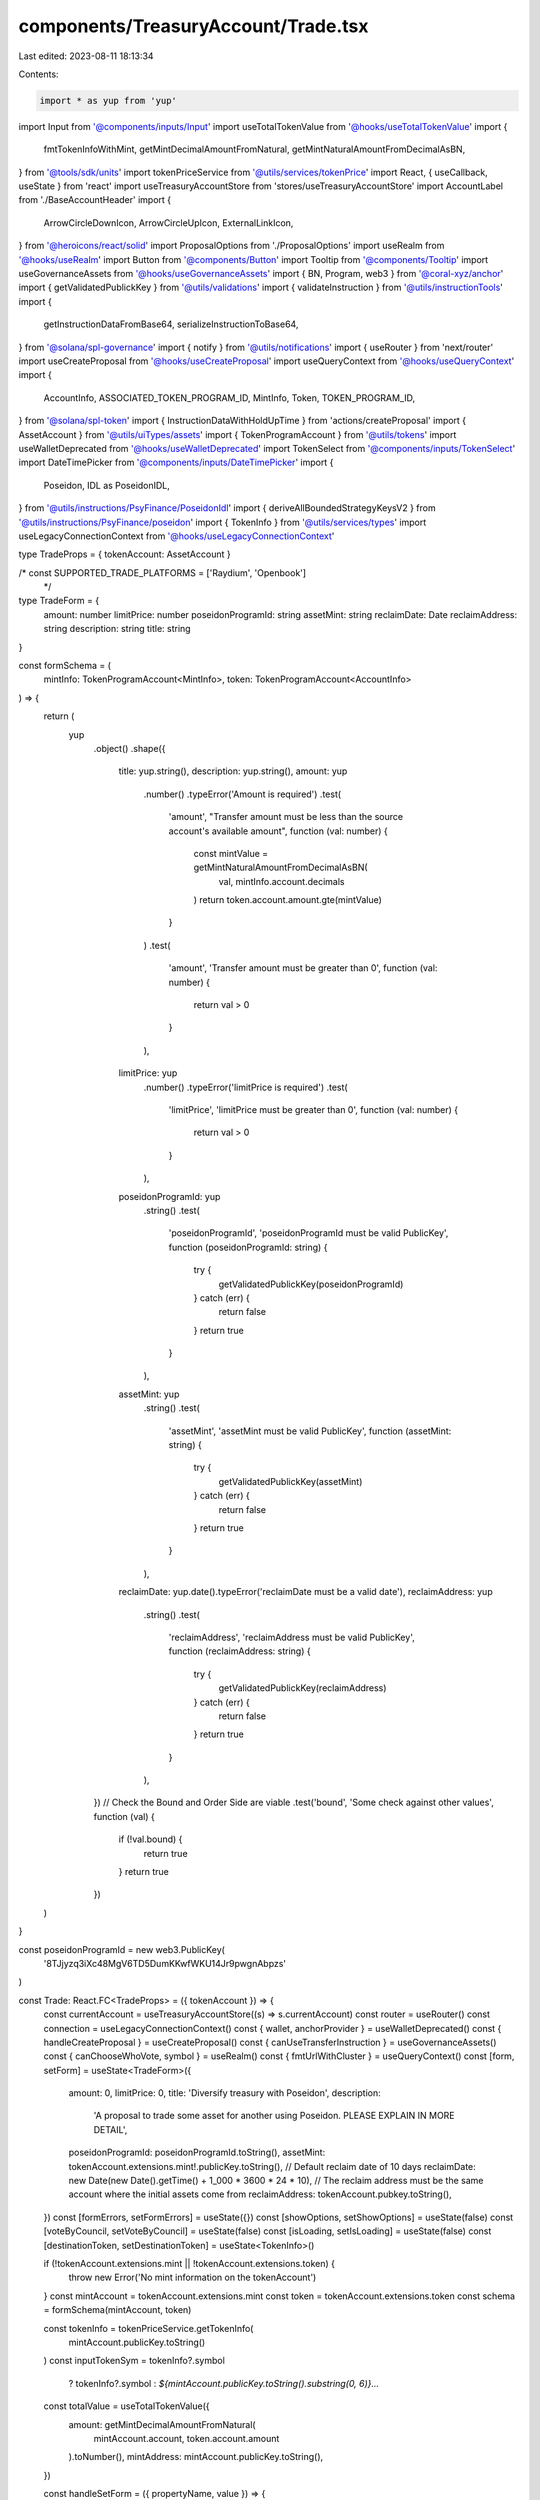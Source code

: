 components/TreasuryAccount/Trade.tsx
====================================

Last edited: 2023-08-11 18:13:34

Contents:

.. code-block:: tsx

    import * as yup from 'yup'
import Input from '@components/inputs/Input'
import useTotalTokenValue from '@hooks/useTotalTokenValue'
import {
  fmtTokenInfoWithMint,
  getMintDecimalAmountFromNatural,
  getMintNaturalAmountFromDecimalAsBN,
} from '@tools/sdk/units'
import tokenPriceService from '@utils/services/tokenPrice'
import React, { useCallback, useState } from 'react'
import useTreasuryAccountStore from 'stores/useTreasuryAccountStore'
import AccountLabel from './BaseAccountHeader'
import {
  ArrowCircleDownIcon,
  ArrowCircleUpIcon,
  ExternalLinkIcon,
} from '@heroicons/react/solid'
import ProposalOptions from './ProposalOptions'
import useRealm from '@hooks/useRealm'
import Button from '@components/Button'
import Tooltip from '@components/Tooltip'
import useGovernanceAssets from '@hooks/useGovernanceAssets'
import { BN, Program, web3 } from '@coral-xyz/anchor'
import { getValidatedPublickKey } from '@utils/validations'
import { validateInstruction } from '@utils/instructionTools'
import {
  getInstructionDataFromBase64,
  serializeInstructionToBase64,
} from '@solana/spl-governance'
import { notify } from '@utils/notifications'
import { useRouter } from 'next/router'
import useCreateProposal from '@hooks/useCreateProposal'
import useQueryContext from '@hooks/useQueryContext'
import {
  AccountInfo,
  ASSOCIATED_TOKEN_PROGRAM_ID,
  MintInfo,
  Token,
  TOKEN_PROGRAM_ID,
} from '@solana/spl-token'
import { InstructionDataWithHoldUpTime } from 'actions/createProposal'
import { AssetAccount } from '@utils/uiTypes/assets'
import { TokenProgramAccount } from '@utils/tokens'
import useWalletDeprecated from '@hooks/useWalletDeprecated'
import TokenSelect from '@components/inputs/TokenSelect'
import DateTimePicker from '@components/inputs/DateTimePicker'
import {
  Poseidon,
  IDL as PoseidonIDL,
} from '@utils/instructions/PsyFinance/PoseidonIdl'
import { deriveAllBoundedStrategyKeysV2 } from '@utils/instructions/PsyFinance/poseidon'
import { TokenInfo } from '@utils/services/types'
import useLegacyConnectionContext from '@hooks/useLegacyConnectionContext'

type TradeProps = { tokenAccount: AssetAccount }

/* const SUPPORTED_TRADE_PLATFORMS = ['Raydium', 'Openbook']
 */
type TradeForm = {
  amount: number
  limitPrice: number
  poseidonProgramId: string
  assetMint: string
  reclaimDate: Date
  reclaimAddress: string
  description: string
  title: string
}

const formSchema = (
  mintInfo: TokenProgramAccount<MintInfo>,
  token: TokenProgramAccount<AccountInfo>
) => {
  return (
    yup
      .object()
      .shape({
        title: yup.string(),
        description: yup.string(),
        amount: yup
          .number()
          .typeError('Amount is required')
          .test(
            'amount',
            "Transfer amount must be less than the source account's available amount",
            function (val: number) {
              const mintValue = getMintNaturalAmountFromDecimalAsBN(
                val,
                mintInfo.account.decimals
              )
              return token.account.amount.gte(mintValue)
            }
          )
          .test(
            'amount',
            'Transfer amount must be greater than 0',
            function (val: number) {
              return val > 0
            }
          ),
        limitPrice: yup
          .number()
          .typeError('limitPrice is required')
          .test(
            'limitPrice',
            'limitPrice must be greater than 0',
            function (val: number) {
              return val > 0
            }
          ),
        poseidonProgramId: yup
          .string()
          .test(
            'poseidonProgramId',
            'poseidonProgramId must be valid PublicKey',
            function (poseidonProgramId: string) {
              try {
                getValidatedPublickKey(poseidonProgramId)
              } catch (err) {
                return false
              }
              return true
            }
          ),
        assetMint: yup
          .string()
          .test(
            'assetMint',
            'assetMint must be valid PublicKey',
            function (assetMint: string) {
              try {
                getValidatedPublickKey(assetMint)
              } catch (err) {
                return false
              }
              return true
            }
          ),
        reclaimDate: yup.date().typeError('reclaimDate must be a valid date'),
        reclaimAddress: yup
          .string()
          .test(
            'reclaimAddress',
            'reclaimAddress must be valid PublicKey',
            function (reclaimAddress: string) {
              try {
                getValidatedPublickKey(reclaimAddress)
              } catch (err) {
                return false
              }
              return true
            }
          ),
      })
      // Check the Bound and Order Side are viable
      .test('bound', 'Some check against other values', function (val) {
        if (!val.bound) {
          return true
        }
        return true
      })
  )
}

const poseidonProgramId = new web3.PublicKey(
  '8TJjyzq3iXc48MgV6TD5DumKKwfWKU14Jr9pwgnAbpzs'
)

const Trade: React.FC<TradeProps> = ({ tokenAccount }) => {
  const currentAccount = useTreasuryAccountStore((s) => s.currentAccount)
  const router = useRouter()
  const connection = useLegacyConnectionContext()
  const { wallet, anchorProvider } = useWalletDeprecated()
  const { handleCreateProposal } = useCreateProposal()
  const { canUseTransferInstruction } = useGovernanceAssets()
  const { canChooseWhoVote, symbol } = useRealm()
  const { fmtUrlWithCluster } = useQueryContext()
  const [form, setForm] = useState<TradeForm>({
    amount: 0,
    limitPrice: 0,
    title: 'Diversify treasury with Poseidon',
    description:
      'A proposal to trade some asset for another using Poseidon. PLEASE EXPLAIN IN MORE DETAIL',
    poseidonProgramId: poseidonProgramId.toString(),
    assetMint: tokenAccount.extensions.mint!.publicKey.toString(),
    // Default reclaim date of 10 days
    reclaimDate: new Date(new Date().getTime() + 1_000 * 3600 * 24 * 10),
    // The reclaim address must be the same account where the initial assets come from
    reclaimAddress: tokenAccount.pubkey.toString(),
  })
  const [formErrors, setFormErrors] = useState({})
  const [showOptions, setShowOptions] = useState(false)
  const [voteByCouncil, setVoteByCouncil] = useState(false)
  const [isLoading, setIsLoading] = useState(false)
  const [destinationToken, setDestinationToken] = useState<TokenInfo>()

  if (!tokenAccount.extensions.mint || !tokenAccount.extensions.token) {
    throw new Error('No mint information on the tokenAccount')
  }
  const mintAccount = tokenAccount.extensions.mint
  const token = tokenAccount.extensions.token
  const schema = formSchema(mintAccount, token)

  const tokenInfo = tokenPriceService.getTokenInfo(
    mintAccount.publicKey.toString()
  )
  const inputTokenSym = tokenInfo?.symbol
    ? tokenInfo?.symbol
    : `${mintAccount.publicKey.toString().substring(0, 6)}...`

  const totalValue = useTotalTokenValue({
    amount: getMintDecimalAmountFromNatural(
      mintAccount.account,
      token.account.amount
    ).toNumber(),
    mintAddress: mintAccount.publicKey.toString(),
  })

  const handleSetForm = ({ propertyName, value }) => {
    setFormErrors({})
    setForm({ ...form, [propertyName]: value })
  }

  const handlePropose = useCallback(async () => {
    setIsLoading(true)
    const isValid = await validateInstruction({ schema, form, setFormErrors })
    if (!currentAccount || !currentAccount!.extensions!.token!.account.owner) {
      throw new Error('currentAccount is null or undefined')
    }
    if (!destinationToken || !destinationToken.decimals) {
      throw new Error('destinationToken must have decimals')
    }
    if (wallet && wallet.publicKey && anchorProvider && isValid) {
      const program = new Program<Poseidon>(
        PoseidonIDL,
        poseidonProgramId,
        anchorProvider
      )
      // The minimum expected output amount
      const expectedOutput = form.amount * form.limitPrice
      // convert amount to mintAmount
      const inputAmount = getMintNaturalAmountFromDecimalAsBN(
        form.amount,
        mintAccount.account.decimals
      )

      const boundedPriceDenominator = getMintNaturalAmountFromDecimalAsBN(
        expectedOutput,
        destinationToken.decimals
      )
      const reclaimDate = new BN(form.reclaimDate.getTime() / 1_000)

      // Derive the BoundedStrategyV2 PDA
      const {
        collateralAccount,
        boundedStrategy: boundedStrategyKey,
      } = deriveAllBoundedStrategyKeysV2(
        program,
        new web3.PublicKey(form.assetMint),
        {
          boundPriceNumerator: inputAmount,
          boundPriceDenominator: boundedPriceDenominator,
          reclaimDate,
        }
      )

      const proposalInstructions: InstructionDataWithHoldUpTime[] = []
      const prerequisiteInstructions: web3.TransactionInstruction[] = []
      // Check if an associated token account for the destination mint
      // is required. If so, add the create associated token account ix
      const aTADepositAddress = await Token.getAssociatedTokenAddress(
        ASSOCIATED_TOKEN_PROGRAM_ID,
        TOKEN_PROGRAM_ID,
        new web3.PublicKey(destinationToken.address),
        currentAccount!.extensions!.token!.account.owner,
        true
      )
      const depositAccountInfo = await connection.current.getAccountInfo(
        aTADepositAddress
      )
      if (!depositAccountInfo) {
        // generate the instruction for creating the ATA
        const createAtaIx = Token.createAssociatedTokenAccountInstruction(
          ASSOCIATED_TOKEN_PROGRAM_ID,
          TOKEN_PROGRAM_ID,
          new web3.PublicKey(destinationToken.address),
          aTADepositAddress,
          currentAccount!.extensions!.token!.account.owner,
          wallet.publicKey
        )
        prerequisiteInstructions.push(createAtaIx)
      }

      // Implement the instruction
      const instruction = await program.methods
        .initBoundedStrategyV2(
          inputAmount,
          inputAmount,
          boundedPriceDenominator,
          reclaimDate
        )
        .accounts({
          payer: currentAccount!.extensions!.token!.account.owner,
          collateralAccount,
          mint: new web3.PublicKey(form.assetMint),
          strategy: boundedStrategyKey,
          reclaimAccount: tokenAccount.pubkey,
          depositAccount: aTADepositAddress,
          tokenProgram: TOKEN_PROGRAM_ID,
          systemProgram: web3.SystemProgram.programId,
        })
        .instruction()

      const serializedIx = serializeInstructionToBase64(instruction)

      const instructionData: InstructionDataWithHoldUpTime = {
        data: getInstructionDataFromBase64(serializedIx),
        holdUpTime:
          currentAccount?.governance?.account?.config.minInstructionHoldUpTime,
        prerequisiteInstructions,
      }
      proposalInstructions.push(instructionData)

      try {
        const proposalAddress = await handleCreateProposal({
          title: form.title,
          description: form.description,
          governance: currentAccount.governance,
          instructionsData: proposalInstructions,
          voteByCouncil,
          isDraft: false,
        })
        const url = fmtUrlWithCluster(
          `/dao/${symbol}/proposal/${proposalAddress}`
        )

        router.push(url)
      } catch (ex) {
        notify({ type: 'error', message: `${ex}` })
      }
    }

    setIsLoading(false)
  }, [
    schema,
    form,
    setFormErrors,
    connection,
    currentAccount,
    destinationToken,
    symbol,
    wallet,
  ])

  return (
    <>
      <div>
        <h3 className="mb-4 flex items-center">Trade</h3>
        <h6 className="mb-4 flex items-center">
          <a
            href="https://github.com/mithraiclabs/poseidon"
            target="_blank"
            rel="noreferrer"
          >
            <div className="flex items-center">
              Poseidon{' '}
              <ExternalLinkIcon className="flex-shrink-0 h-3.5 ml-1 text-primary-light w-3.5" />
            </div>
          </a>
          &nbsp;is open sourced, yet unaudited. Do your own research.
        </h6>
        <AccountLabel
          mintAddress={mintAccount.publicKey.toBase58()}
          isNFT={false}
          tokenInfo={tokenInfo}
          amountFormatted={fmtTokenInfoWithMint(
            token.account.amount,
            mintAccount,
            tokenInfo
          )}
          totalPrice={totalValue}
        />
        <div className="space-y-4 w-full pb-4">
          <TokenSelect
            label="Destination Token"
            onSelect={(_destinationToken) =>
              setDestinationToken(_destinationToken)
            }
          />
          <Input
            label={`Amount of ${inputTokenSym} to trade with`}
            value={form.amount}
            type="number"
            onChange={(evt) =>
              handleSetForm({
                value: evt.target.value,
                propertyName: 'amount',
              })
            }
            error={formErrors['amount']}
            noMaxWidth={true}
          />

          <DateTimePicker
            label={'Trade expiration'}
            onChange={(value) => setForm((f) => ({ ...f, reclaimDate: value }))}
            value={form.reclaimDate}
            error={formErrors['reclaimDate']}
            noMaxWidth={true}
          />
          <Input
            label={`Limit Price (${destinationToken?.symbol} per ${inputTokenSym})`}
            value={form.limitPrice}
            type="number"
            onChange={(evt) =>
              handleSetForm({
                value: evt.target.value,
                propertyName: 'limitPrice',
              })
            }
            error={formErrors['limitPrice']}
            noMaxWidth={true}
          />
        </div>

        <div
          className={'flex items-center hover:cursor-pointer w-24'}
          onClick={() => setShowOptions(!showOptions)}
        >
          {showOptions ? (
            <ArrowCircleUpIcon className="h-4 w-4 mr-1 text-primary-light" />
          ) : (
            <ArrowCircleDownIcon className="h-4 w-4 mr-1 text-primary-light" />
          )}
          <small className="text-fgd-3">Options</small>
        </div>
        {showOptions && (
          <ProposalOptions
            handleSetForm={handleSetForm}
            form={form}
            canChooseWhoVote={canChooseWhoVote}
            voteByCouncil={voteByCouncil}
            setVoteByCouncil={setVoteByCouncil}
          />
        )}
      </div>
      <div className="flex flex-col sm:flex-row sm:space-x-4 space-y-4 sm:space-y-0 mt-4">
        <Button
          disabled={!canUseTransferInstruction || isLoading}
          className="ml-auto"
          onClick={handlePropose}
          isLoading={isLoading}
        >
          <Tooltip
            content={
              !canUseTransferInstruction
                ? 'You need to have connected wallet with ability to create token transfer proposals'
                : ''
            }
          >
            <div>Propose</div>
          </Tooltip>
        </Button>
      </div>
    </>
  )
}

export default Trade


